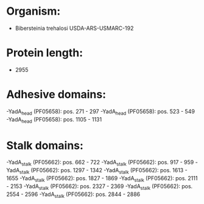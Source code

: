 * Organism:
- Bibersteinia trehalosi USDA-ARS-USMARC-192
* Protein length:
- 2955
* Adhesive domains:
-YadA_head (PF05658): pos. 271 - 297
-YadA_head (PF05658): pos. 523 - 549
-YadA_head (PF05658): pos. 1105 - 1131
* Stalk domains:
-YadA_stalk (PF05662): pos. 662 - 722
-YadA_stalk (PF05662): pos. 917 - 959
-YadA_stalk (PF05662): pos. 1297 - 1342
-YadA_stalk (PF05662): pos. 1613 - 1655
-YadA_stalk (PF05662): pos. 1827 - 1869
-YadA_stalk (PF05662): pos. 2111 - 2153
-YadA_stalk (PF05662): pos. 2327 - 2369
-YadA_stalk (PF05662): pos. 2554 - 2596
-YadA_stalk (PF05662): pos. 2844 - 2886

